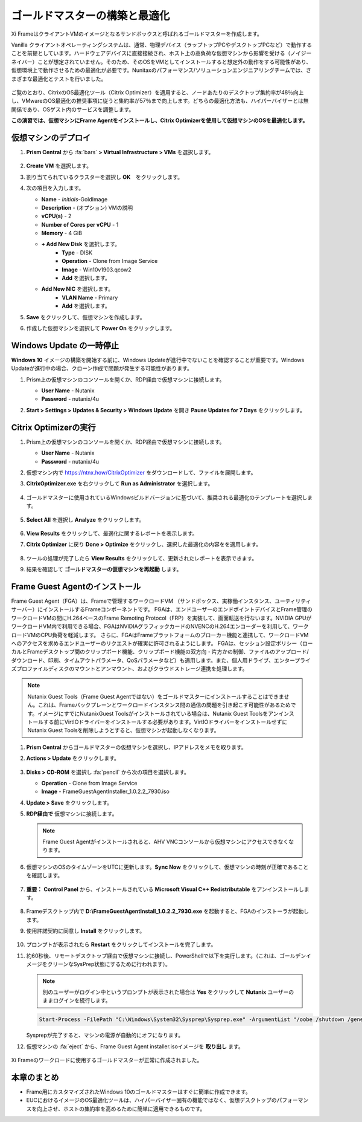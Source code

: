 .. _framegoldimage:

------------------------------------
ゴールドマスターの構築と最適化
------------------------------------

Xi FrameはクライアントVMのイメージとなるサンドボックスと呼ばれるゴールドマスターを作成します。

Vanilla クライアントオペレーティングシステムは、通常、物理デバイス（ラップトップPCやデスクトップPCなど）で動作することを前提としています。ハードウェアデバイスに直接接続され、ホスト上の高負荷な仮想マシンから影響を受ける（ノイジーネイバー）ことが想定されていません。そのため、そのOSをVMとしてインストールすると想定外の動作をする可能性があり、仮想環境上で動作させるための最適化が必要です。Nunitaxのパフォーマンス/ソリューションエンジニアリングチームでは、さまざまな最適化とテストを行いました。

.. figure:: images/19.png

ご覧のとおり、CitrixのOS最適化ツール（Citrix Optimizer）を適用すると、ノードあたりのデスクトップ集約率が48％向上し、VMwareのOS最適化の推奨事項に従うと集約率が57％まで向上します。どちらの最適化方法も、ハイパーバイザーとは無関係であり、OSゲスト内のサービスを調整します。

**この演習では、仮想マシンにFrame Agentをインストールし、Citrix Optimizerを使用して仮想マシンのOSを最適化します。**

仮想マシンのデプロイ
++++++++++++++

#. **Prism Central** から :fa:`bars` **> Virtual Infrastructure > VMs** を選択します。

   .. figure:: images/1.png

#. **Create VM** を選択します。

#. 割り当てられているクラスターを選択し **OK**　をクリックします。

#. 次の項目を入力します。

   - **Name** - *Initials*\ -GoldImage
   - **Description** - (オプション) VMの説明
   - **vCPU(s)** - 2
   - **Number of Cores per vCPU** - 1
   - **Memory** - 4 GiB

   - **+ Add New Disk** を選択します。
       - **Type** - DISK
       - **Operation** - Clone from Image Service
       - **Image** - Win10v1903.qcow2
       - **Add** を選択します。

   - **Add New NIC** を選択します。
       - **VLAN Name** - Primary
       - **Add** を選択します。

#. **Save** をクリックして、仮想マシンを作成します。

#. 作成した仮想マシンを選択して **Power On** をクリックします。

.. _FramePausingUpdates:

Windows Update の一時停止
++++++++++++++++++++++++

**Windows 10** イメージの構築を開始する前に、Windows Updateが進行中でないことを確認することが重要です。Windows Updateが進行中の場合、クローン作成で問題が発生する可能性があります。

#. Prism上の仮想マシンのコンソールを開くか、RDP経由で仮想マシンに接続します。

   - **User Name** - Nutanix
   - **Password** - nutanix/4u

#. **Start > Settings > Updates & Security > Windows Update** を開き **Pause Updates for 7 Days** をクリックします。

   .. figure:: images/24.png

Citrix Optimizerの実行
++++++++++++++++++++++++

#. Prism上の仮想マシンのコンソールを開くか、RDP経由で仮想マシンに接続します。

   - **User Name** - Nutanix
   - **Password** - nutanix/4u

#. 仮想マシン内で  https://ntnx.how/CitrixOptimizer  をダウンロードして、ファイルを展開します。

#. **CitrixOptimizer.exe** を右クリックして **Run as Administrator** を選択します。

   .. figure:: images/12.png

#. ゴールドマスターに使用されているWindowsビルドバージョンに基づいて、推奨される最適化のテンプレートを選択します。

   .. figure:: images/13.png

#. **Select All** を選択し **Analyze** をクリックします。

   .. figure:: images/14.png

#. **View Results** をクリックして、最適化に関するレポートを表示します。

#. **Citrix Optimizer** に戻り **Done > Optimize** をクリックし、選択した最適化の内容をを適用します。

   .. figure:: images/15.png

#. ツールの処理が完了したら **View Results** をクリックして、更新されたレポートを表示できます。

#. 結果を確認して **ゴールドマスターの仮想マシンを再起動** します。

..   Running VMware OS Optimization Tool
      +++++++++++++++++++++++++++++++++++

      #. Within the VM console, download https://ntnx.how/VMwareOSOptimizationTool and extract to a directory.

      #. Right-click **VMwareOSOptimizationTool.exe** and select **Run as Administrator**.

      #. Click the **Select All** checkbox. Scroll down to **Cleanup Jobs** and un-select the 4 available optimizations. Click **Analyze**.

         .. figure:: images/16.png

         .. note::

            The Cleanup Jobs are excluded from this exercise as they can be time consuming to apply.

      #. Note the outstanding optimizations not applied in the **Analysis Summary** pane.

         .. figure:: images/17.png

      #. Click **Optimize** to apply the remaining optimizations.

         .. figure:: images/18.png

      #. Review the results and then **restart your Gold Image VM**.

Frame Guest Agentのインストール
++++++++++++++++++++++++++++++++
Frame Guest Agent（FGA）は、Frameで管理するワークロードVM
（サンドボックス、実稼働インスタンス、ユーティリティサーバー）にインストールするFrameコンポーネントです。
FGAは、エンドユーザーのエンドポイントデバイスとFrame管理のワークロードVMの間にH.264ベースのFrame Remoting Protocol（FRP）を実装して、画面転送を行ないます。NVIDIA GPUがワークロードVM内で利用できる場合、FGAはNVIDIAグラフィックカードのNVENCのH.264エンコーダーを利用して、ワークロードVMのCPU負荷を軽減します。
さらに、FGAはFrameプラットフォームのブローカー機能と連携して、ワークロードVMへのアクセスを求めるエンドユーザーのリクエストが確実に許可されるようにします。
FGAは、セッション設定ポリシー（ローカルとFrameデスクトップ間のクリップボード機能、クリップボード機能の双方向・片方かの制御、ファイルのアップロード/ダウンロード、印刷、タイムアウトパラメータ、QoSパラメータなど）も適用します。また、個人用ドライブ、エンタープライズプロファイルディスクのマウントとアンマウント、およびクラウドストレージ連携を処理します。

.. note::

  Nutanix Guest Tools（Frame Guest Agentではない）をゴールドマスターにインストールすることはできません。これは、Frameバックプレーンとワークロードインスタンス間の通信の問題を引き起こす可能性があるためです。イメージにすでにNutanixGuest Toolsがインストールされている場合は、Nutanix Guest Toolsをアンインストールする前にVirtIOドライバーをインストールする必要があります。VirtIOドライバーをインストールせずにNutanix Guest Toolsを削除しようとすると、仮想マシンが起動しなくなります。

#. **Prism Central** からゴールドマスターの仮想マシンを選択し、IPアドレスをメモを取ります。

#. **Actions > Update** をクリックします。

   .. figure:: images/2.png

#. **Disks > CD-ROM** を選択し :fa:`pencil` から次の項目を選択します。

   - **Operation** - Clone from Image Service
   - **Image** - FrameGuestAgentInstaller_1.0.2.2_7930.iso

#. **Update > Save** をクリックします。

#. **RDP経由で** 仮想マシンに接続します。　

   .. note::

      Frame Guest Agentがインストールされると、AHV VNCコンソールから仮想マシンにアクセスできなくなります。

#. 仮想マシンのOSのタイムゾーンをUTCに更新します。**Sync Now** をクリックして、仮想マシンの時刻が正確であることを確認します。

   .. figure:: images/20.png

#. **重要：** **Control Panel** から、インストールされている **Microsoft Visual C++ Redistributable** をアンインストールします。

   .. figure:: images/22.png

#. Frameデスクトップ内で **D:\\FrameGuestAgentInstall_1.0.2.2_7930.exe** を起動すると、FGAのインストーラが起動します。

#. 使用許諾契約に同意し **Install** をクリックします。

   .. figure:: images/21.png

#. プロンプトが表示されたら **Restart** をクリックしてインストールを完了します。

#. 約60秒後、リモートデスクトップ経由で仮想マシンに接続し、PowerShellで以下を実行します。（これは、ゴールデンイメージをクリーンなSysPrep状態にするために行われます）。

   .. note::

    別のユーザーがログイン中というプロンプトが表示された場合は **Yes** をクリックして **Nutanix** ユーザーのままログインを続行します。

   .. code-block:: PowerShell

    Start-Process -FilePath "C:\Windows\System32\Sysprep\Sysprep.exe" -ArgumentList "/oobe /shutdown /generalize /unattend:C:\ProgramData\Frame\Sysprep\Unattend.xml" -Wait -NoNewWindow

   Sysprepが完了すると、マシンの電源が自動的にオフになります。

#. 仮想マシンの :fa:`eject` から、Frame Guest Agent installer.isoイメージを **取り出し** ます。

   .. figure:: images/23.png

Xi Frameのワークロードに使用するゴールドマスターが正常に作成されました。

本章のまとめ
+++++++++

- Frame用にカスタマイズされたWindows 10のゴールドマスターはすぐに簡単に作成できます。

- EUCにおけるイメージのOS最適化ツールは、ハイパーバイザー固有の機能ではなく、仮想デスクトップのパフォーマンスを向上させ、ホストの集約率を高めるために簡単に適用できるものです。
